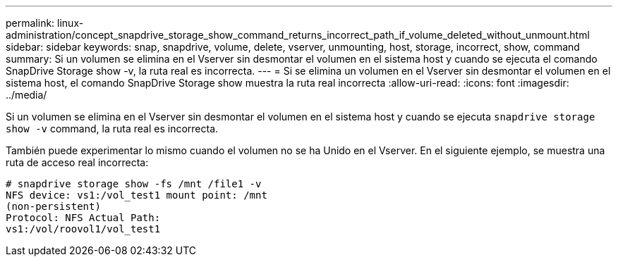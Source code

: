 ---
permalink: linux-administration/concept_snapdrive_storage_show_command_returns_incorrect_path_if_volume_deleted_without_unmount.html 
sidebar: sidebar 
keywords: snap, snapdrive, volume, delete, vserver, unmounting, host, storage, incorrect, show, command 
summary: Si un volumen se elimina en el Vserver sin desmontar el volumen en el sistema host y cuando se ejecuta el comando SnapDrive Storage show -v, la ruta real es incorrecta. 
---
= Si se elimina un volumen en el Vserver sin desmontar el volumen en el sistema host, el comando SnapDrive Storage show muestra la ruta real incorrecta
:allow-uri-read: 
:icons: font
:imagesdir: ../media/


[role="lead"]
Si un volumen se elimina en el Vserver sin desmontar el volumen en el sistema host y cuando se ejecuta `snapdrive storage show -v` command, la ruta real es incorrecta.

También puede experimentar lo mismo cuando el volumen no se ha Unido en el Vserver. En el siguiente ejemplo, se muestra una ruta de acceso real incorrecta:

[listing]
----
# snapdrive storage show -fs /mnt /file1 -v
NFS device: vs1:/vol_test1 mount point: /mnt
(non-persistent)
Protocol: NFS Actual Path:
vs1:/vol/roovol1/vol_test1
----